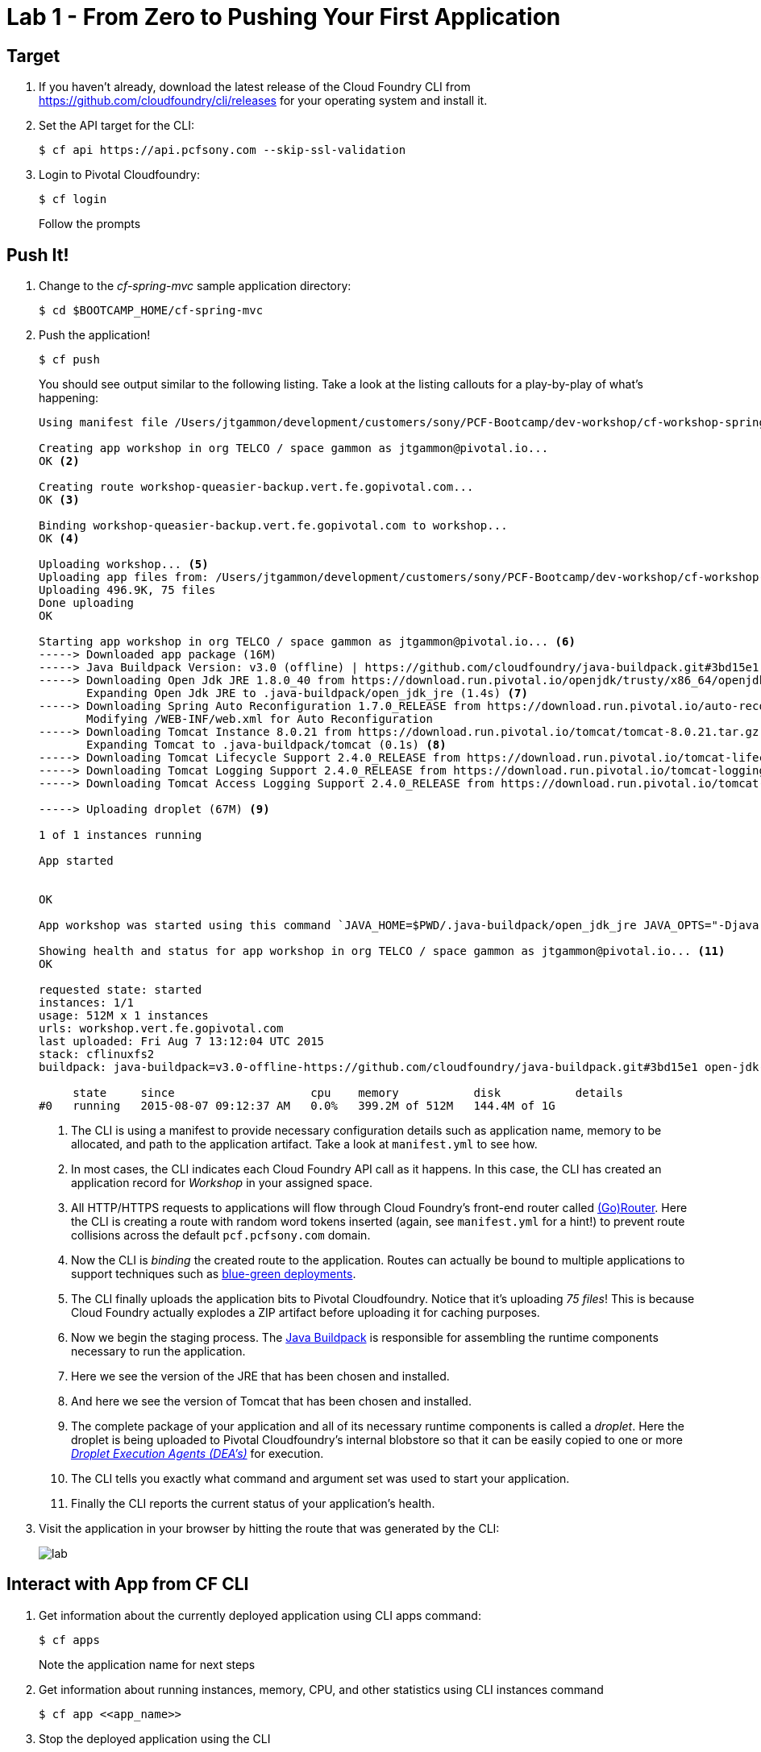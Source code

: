 = Lab 1 - From Zero to Pushing Your First Application

== Target

. If you haven't already, download the latest release of the Cloud Foundry CLI from https://github.com/cloudfoundry/cli/releases for your operating system and install it.

. Set the API target for the CLI:
+
----
$ cf api https://api.pcfsony.com --skip-ssl-validation
----

. Login to Pivotal Cloudfoundry:
+
----
$ cf login
----
+
Follow the prompts

== Push It!

. Change to the _cf-spring-mvc_ sample application directory:
+
----
$ cd $BOOTCAMP_HOME/cf-spring-mvc
----

. Push the application!
+
----
$ cf push
----
+
You should see output similar to the following listing. Take a look at the listing callouts for a play-by-play of what's happening:
+
====
----
Using manifest file /Users/jtgammon/development/customers/sony/PCF-Bootcamp/dev-workshop/cf-workshop-spring-mvc/manifest.yml <1>

Creating app workshop in org TELCO / space gammon as jtgammon@pivotal.io...
OK <2>

Creating route workshop-queasier-backup.vert.fe.gopivotal.com...
OK <3>

Binding workshop-queasier-backup.vert.fe.gopivotal.com to workshop...
OK <4>

Uploading workshop... <5>
Uploading app files from: /Users/jtgammon/development/customers/sony/PCF-Bootcamp/dev-workshop/cf-workshop-spring-mvc/target/cf-workshop-spring-mvc-0.1.war
Uploading 496.9K, 75 files
Done uploading
OK

Starting app workshop in org TELCO / space gammon as jtgammon@pivotal.io... <6>
-----> Downloaded app package (16M)
-----> Java Buildpack Version: v3.0 (offline) | https://github.com/cloudfoundry/java-buildpack.git#3bd15e1
-----> Downloading Open Jdk JRE 1.8.0_40 from https://download.run.pivotal.io/openjdk/trusty/x86_64/openjdk-1.8.0_40.tar.gz (found in cache)
       Expanding Open Jdk JRE to .java-buildpack/open_jdk_jre (1.4s) <7>
-----> Downloading Spring Auto Reconfiguration 1.7.0_RELEASE from https://download.run.pivotal.io/auto-reconfiguration/auto-reconfiguration-1.7.0_RELEASE.jar (found in cache)
       Modifying /WEB-INF/web.xml for Auto Reconfiguration
-----> Downloading Tomcat Instance 8.0.21 from https://download.run.pivotal.io/tomcat/tomcat-8.0.21.tar.gz (found in cache)
       Expanding Tomcat to .java-buildpack/tomcat (0.1s) <8>
-----> Downloading Tomcat Lifecycle Support 2.4.0_RELEASE from https://download.run.pivotal.io/tomcat-lifecycle-support/tomcat-lifecycle-support-2.4.0_RELEASE.jar (found in cache)
-----> Downloading Tomcat Logging Support 2.4.0_RELEASE from https://download.run.pivotal.io/tomcat-logging-support/tomcat-logging-support-2.4.0_RELEASE.jar (found in cache)
-----> Downloading Tomcat Access Logging Support 2.4.0_RELEASE from https://download.run.pivotal.io/tomcat-access-logging-support/tomcat-access-logging-support-2.4.0_RELEASE.jar (found in cache)

-----> Uploading droplet (67M) <9>

1 of 1 instances running

App started


OK

App workshop was started using this command `JAVA_HOME=$PWD/.java-buildpack/open_jdk_jre JAVA_OPTS="-Djava.io.tmpdir=$TMPDIR -XX:OnOutOfMemoryError=$PWD/.java-buildpack/open_jdk_jre/bin/killjava.sh -Xmx382293K -Xms382293K -XX:MaxMetaspaceSize=64M -XX:MetaspaceSize=64M -Xss995K -Daccess.logging.enabled=false -Dhttp.port=$PORT" $PWD/.java-buildpack/tomcat/bin/catalina.sh run` <10>

Showing health and status for app workshop in org TELCO / space gammon as jtgammon@pivotal.io... <11>
OK

requested state: started
instances: 1/1
usage: 512M x 1 instances
urls: workshop.vert.fe.gopivotal.com
last uploaded: Fri Aug 7 13:12:04 UTC 2015
stack: cflinuxfs2
buildpack: java-buildpack=v3.0-offline-https://github.com/cloudfoundry/java-buildpack.git#3bd15e1 open-jdk-jre=1.8.0_40 spring-auto-reconfiguration=1.7.0_RELEASE tomcat-access-logging-support=2.4.0_RELEASE tomcat-instance=8.0.21 tomcat-lifecycle-support=2.4.0_REL...

     state     since                    cpu    memory           disk           details
#0   running   2015-08-07 09:12:37 AM   0.0%   399.2M of 512M   144.4M of 1G
----
<1> The CLI is using a manifest to provide necessary configuration details such as application name, memory to be allocated, and path to the application artifact.
Take a look at `manifest.yml` to see how.
<2> In most cases, the CLI indicates each Cloud Foundry API call as it happens.
In this case, the CLI has created an application record for _Workshop_ in your assigned space.
<3> All HTTP/HTTPS requests to applications will flow through Cloud Foundry's front-end router called http://docs.cloudfoundry.org/concepts/architecture/router.html[(Go)Router].
Here the CLI is creating a route with random word tokens inserted (again, see `manifest.yml` for a hint!) to prevent route collisions across the default `pcf.pcfsony.com` domain.
<4> Now the CLI is _binding_ the created route to the application.
Routes can actually be bound to multiple applications to support techniques such as http://www.mattstine.com/2013/07/10/blue-green-deployments-on-cloudfoundry[blue-green deployments].
<5> The CLI finally uploads the application bits to Pivotal Cloudfoundry. Notice that it's uploading _75 files_! This is because Cloud Foundry actually explodes a ZIP artifact before uploading it for caching purposes.
<6> Now we begin the staging process. The https://github.com/cloudfoundry/java-buildpack[Java Buildpack] is responsible for assembling the runtime components necessary to run the application.
<7> Here we see the version of the JRE that has been chosen and installed.
<8> And here we see the version of Tomcat that has been chosen and installed.
<9> The complete package of your application and all of its necessary runtime components is called a _droplet_.
Here the droplet is being uploaded to Pivotal Cloudfoundry's internal blobstore so that it can be easily copied to one or more _http://docs.cloudfoundry.org/concepts/architecture/execution-agent.html[Droplet Execution Agents (DEA's)]_ for execution.
<10> The CLI tells you exactly what command and argument set was used to start your application.
<11> Finally the CLI reports the current status of your application's health.
====

. Visit the application in your browser by hitting the route that was generated by the CLI:
+
image::lab.png[]

== Interact with App from CF CLI

. Get information about the currently deployed application using CLI apps command:
+
----
$ cf apps
----
+
Note the application name for next steps

. Get information about running instances, memory, CPU, and other statistics using CLI instances command
+
----
$ cf app <<app_name>>
----

. Stop the deployed application using the CLI
+
----
$ cf stock <<app_name>>
----

. Delete the deployed application using the CLI
+
----
$ cf delete <<app_name>>
----

